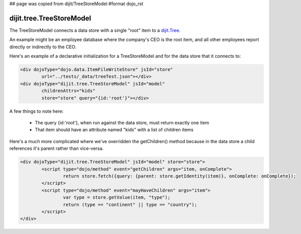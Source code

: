 ## page was copied from dijit/TreeStoreModel
#format dojo_rst

dijit.tree.TreeStoreModel
=========================

The TreeStoreModel connects a data store with a single "root" item to a `dijit.Tree <dijit/Tree>`_.

An example might be an employee database where the company's CEO is the root item, and all other
employees report directly or indirectly to the CEO.

Here's an example of a declarative initialization for a TreeStoreModel and for the data store that it connects to:

.. code-block :: html

	<div dojoType="dojo.data.ItemFileWriteStore" jsId="store"
		url="../tests/_data/treeTest.json"></div>
	<div dojoType="dijit.tree.TreeStoreModel" jsId="model"
		childrenAttrs="kids"
		store="store" query="{id:'root'}"></div>

A few things to note here:

  * The query {id:'root'}, when run against the data store, must return exactly one item
  * That item should have an attribute named "kids" with a list of children items


Here's a much more complicated where we've overridden the getChildren() method because in the
data store a child references it's parent rather than vice-versa.

.. code-block :: html

	<div dojoType="dijit.tree.TreeStoreModel" jsId="model" store="store">
		<script type="dojo/method" event="getChildren" args="item, onComplete">
			return store.fetch({query: {parent: store.getIdentity(item)}, onComplete: onComplete});
		</script>
		<script type="dojo/method" event="mayHaveChildren" args="item">
			var type = store.getValue(item, "type");
			return (type == "continent" || type == "country");
		</script>
	</div>
